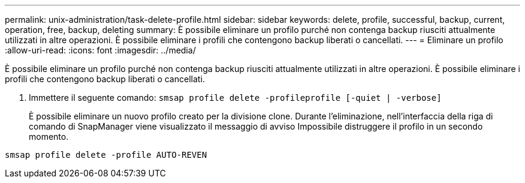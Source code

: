---
permalink: unix-administration/task-delete-profile.html 
sidebar: sidebar 
keywords: delete, profile, successful, backup, current, operation, free, backup, deleting 
summary: È possibile eliminare un profilo purché non contenga backup riusciti attualmente utilizzati in altre operazioni. È possibile eliminare i profili che contengono backup liberati o cancellati. 
---
= Eliminare un profilo
:allow-uri-read: 
:icons: font
:imagesdir: ../media/


[role="lead"]
È possibile eliminare un profilo purché non contenga backup riusciti attualmente utilizzati in altre operazioni. È possibile eliminare i profili che contengono backup liberati o cancellati.

. Immettere il seguente comando: `smsap profile delete -profileprofile [-quiet | -verbose]`
+
È possibile eliminare un nuovo profilo creato per la divisione clone. Durante l'eliminazione, nell'interfaccia della riga di comando di SnapManager viene visualizzato il messaggio di avviso Impossibile distruggere il profilo in un secondo momento.



[listing]
----
smsap profile delete -profile AUTO-REVEN
----